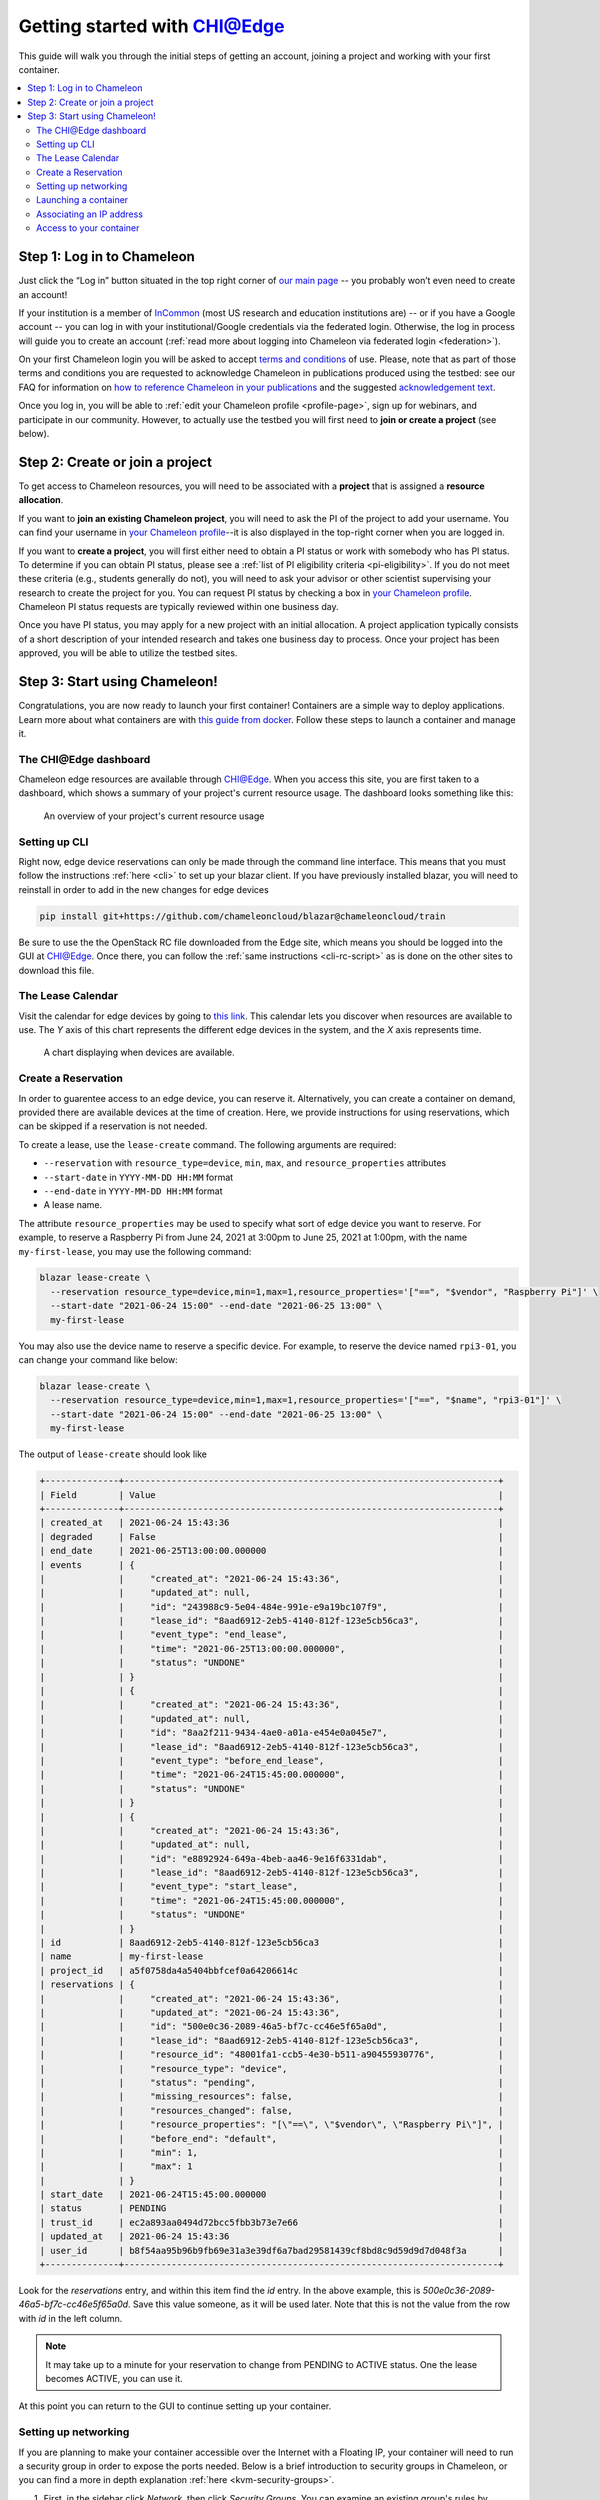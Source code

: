 
.. _InCommon: https://incommon.org/federation

.. _getting-started-edge:

=============================
Getting started with CHI@Edge
=============================

This guide will walk you through the initial steps of getting an account,
joining a project and working with your first container.

.. contents:: :local:

.. _getting-started-edge-user:

Step 1: Log in to Chameleon
===========================

Just click the “Log in” button situated in the top right corner of `our main page
<https://www.chameleoncloud.org>`_ -- you probably won’t even need to create an account! 

If your institution is a member of `InCommon`_ (most US research and education
institutions are) -- or if you have a Google account -- you can log in with your
institutional/Google credentials via the federated login. Otherwise, the log in process 
will guide you to create an account (:ref:`read more about logging into Chameleon
via federated login <federation>`).

On your first Chameleon login you will be asked to accept `terms and conditions
<https://auth.chameleoncloud.org/auth/realms/chameleon/terms>`_ of use. Please,
note that as part of those terms and conditions you are requested to acknowledge
Chameleon in publications produced using the testbed: see our FAQ for
information on `how to reference Chameleon in your publications
<https://www.chameleoncloud.org/learn/frequently-asked-questions/#toc-how-should-i-reference-chameleon->`_
and the suggested `acknowledgement text
<https://www.chameleoncloud.org/learn/frequently-asked-questions/#toc-how-should-i-acknowledge-chameleon-in-my-publications->`_.

Once you log in, you will be able to :ref:`edit your Chameleon profile
<profile-page>`, sign up for webinars, and participate in our community.
However, to actually use the testbed you will first need to **join or create a
project** (see below).

.. _getting-started-edge-project:

Step 2: Create or join a project
================================

To get access to Chameleon resources, you will need to be associated with a
**project** that is assigned a **resource allocation**.

If you want to **join an existing Chameleon project**, you will need to ask the PI
of the project to add your username. You can find your username in `your Chameleon profile
<https://www.chameleoncloud.org/user/profile/>`_--it is also displayed in the
top-right corner when you are logged in.

If you want to **create a project**, you will first either need to obtain a PI
status or work with somebody who has PI status. To determine if you can obtain
PI status, please see a :ref:`list of PI eligibility criteria <pi-eligibility>`.
If you do not meet these criteria (e.g., students generally do not), you will
need to ask your advisor or other scientist supervising your research to create
the project for you. You can request PI status by checking a box in `your
Chameleon profile <https://www.chameleoncloud.org/user/profile/>`_. Chameleon PI
status requests are typically reviewed within one business day.

Once you have PI status, you may apply for a new project with an initial
allocation. A project application typically consists of a short description of
your intended research and takes one business day to process. Once your project
has been approved, you will be able to utilize the testbed sites.

Step 3: Start using Chameleon!
==============================

Congratulations, you are now ready to launch your first container! Containers
are a simple way to deploy applications. Learn more about what containers are 
with `this guide from docker <https://www.docker.com/resources/what-container>`_.
Follow these steps to launch a container and manage it.

The CHI\@Edge dashboard
----------------------

Chameleon edge resources are available through 
`CHI@Edge <https://chi.edge.chameleoncloud.org>`_. When you access this site, you are 
first taken to a dashboard, which shows a summary of your project's current 
resource usage. The dashboard looks  something like this:

.. figure:: dashboard.png
   :alt: The Chameleon Dashboard's resource usage summary
   :figclass: screenshot

   An overview of your project's current resource usage

Setting up CLI
--------------

Right now, edge device reservations can only be made through the command line 
interface. This means that you must follow the instructions
:ref:`here <cli>` to set up your blazar client. If you have
previously installed blazar, you will need to reinstall in order to add in the
new changes for edge devices

.. code-block:: shell

  pip install git+https://github.com/chameleoncloud/blazar@chameleoncloud/train

Be sure to use the the OpenStack RC file downloaded from the Edge site, which
means you should be logged into the GUI at
`CHI@Edge <https://chi.edge.chameleoncloud.org>`_. Once there, you can follow
the :ref:`same instructions <cli-rc-script>`
as is done on the other sites to download this file.

The Lease Calendar
------------------

Visit the calendar for edge devices by going to `this link <https://chi.edge.chameleoncloud.org/project/leases/device_calendar/>`_.
This calendar lets you discover when resources are available to use. The *Y* 
axis of this chart represents the different edge devices in the system, and the
*X* axis represents time.

.. figure:: device_calendar.png
   :alt: The edge device calendar
   :figclass: screenshot

   A chart displaying when devices are available.

Create a Reservation
--------------------

In order to guarentee access to an edge device, you can reserve it.
Alternatively, you can create a container on demand, provided there are
available devices at the time of creation. Here, we provide instructions for
using reservations, which can be skipped if a reservation is not needed.

To create a lease, use the ``lease-create`` command. The following arguments are
required:

- ``--reservation`` with ``resource_type=device``, ``min``, ``max``, and ``resource_properties`` attributes
- ``--start-date`` in ``YYYY-MM-DD HH:MM`` format
- ``--end-date`` in ``YYYY-MM-DD HH:MM`` format
- A lease name.

The attribute ``resource_properties`` may be used to specify what sort of edge
device you want to reserve. For example, to reserve a Raspberry Pi from June 24, 
2021 at 3:00pm to June 25, 2021 at 1:00pm, with the name ``my-first-lease``, you
may use the following command:

.. code-block:: shell

  blazar lease-create \
    --reservation resource_type=device,min=1,max=1,resource_properties='["==", "$vendor", "Raspberry Pi"]' \
    --start-date "2021-06-24 15:00" --end-date "2021-06-25 13:00" \
    my-first-lease

You may also use the device name to reserve a specific device. For example, to 
reserve the device named ``rpi3-01``, you can change your command like below:

.. code-block:: shell

  blazar lease-create \
    --reservation resource_type=device,min=1,max=1,resource_properties='["==", "$name", "rpi3-01"]' \
    --start-date "2021-06-24 15:00" --end-date "2021-06-25 13:00" \
    my-first-lease


The output of ``lease-create`` should look like

.. code-block:: shell

    +--------------+-----------------------------------------------------------------------+
    | Field        | Value                                                                 |
    +--------------+-----------------------------------------------------------------------+
    | created_at   | 2021-06-24 15:43:36                                                   |
    | degraded     | False                                                                 |
    | end_date     | 2021-06-25T13:00:00.000000                                            |
    | events       | {                                                                     |
    |              |     "created_at": "2021-06-24 15:43:36",                              |
    |              |     "updated_at": null,                                               |
    |              |     "id": "243988c9-5e04-484e-991e-e9a19bc107f9",                     |
    |              |     "lease_id": "8aad6912-2eb5-4140-812f-123e5cb56ca3",               |
    |              |     "event_type": "end_lease",                                        |
    |              |     "time": "2021-06-25T13:00:00.000000",                             |
    |              |     "status": "UNDONE"                                                |
    |              | }                                                                     |
    |              | {                                                                     |
    |              |     "created_at": "2021-06-24 15:43:36",                              |
    |              |     "updated_at": null,                                               |
    |              |     "id": "8aa2f211-9434-4ae0-a01a-e454e0a045e7",                     |
    |              |     "lease_id": "8aad6912-2eb5-4140-812f-123e5cb56ca3",               |
    |              |     "event_type": "before_end_lease",                                 |
    |              |     "time": "2021-06-24T15:45:00.000000",                             |
    |              |     "status": "UNDONE"                                                |
    |              | }                                                                     |
    |              | {                                                                     |
    |              |     "created_at": "2021-06-24 15:43:36",                              |
    |              |     "updated_at": null,                                               |
    |              |     "id": "e8892924-649a-4beb-aa46-9e16f6331dab",                     |
    |              |     "lease_id": "8aad6912-2eb5-4140-812f-123e5cb56ca3",               |
    |              |     "event_type": "start_lease",                                      |
    |              |     "time": "2021-06-24T15:45:00.000000",                             |
    |              |     "status": "UNDONE"                                                |
    |              | }                                                                     |
    | id           | 8aad6912-2eb5-4140-812f-123e5cb56ca3                                  |
    | name         | my-first-lease                                                        |
    | project_id   | a5f0758da4a5404bbfcef0a64206614c                                      |
    | reservations | {                                                                     |
    |              |     "created_at": "2021-06-24 15:43:36",                              |
    |              |     "updated_at": "2021-06-24 15:43:36",                              |
    |              |     "id": "500e0c36-2089-46a5-bf7c-cc46e5f65a0d",                     |
    |              |     "lease_id": "8aad6912-2eb5-4140-812f-123e5cb56ca3",               |
    |              |     "resource_id": "48001fa1-ccb5-4e30-b511-a90455930776",            |
    |              |     "resource_type": "device",                                        |
    |              |     "status": "pending",                                              |
    |              |     "missing_resources": false,                                       |
    |              |     "resources_changed": false,                                       |
    |              |     "resource_properties": "[\"==\", \"$vendor\", \"Raspberry Pi\"]", |
    |              |     "before_end": "default",                                          |
    |              |     "min": 1,                                                         |
    |              |     "max": 1                                                          |
    |              | }                                                                     |
    | start_date   | 2021-06-24T15:45:00.000000                                            |
    | status       | PENDING                                                               |
    | trust_id     | ec2a893aa0494d72bcc5fbb3b73e7e66                                      |
    | updated_at   | 2021-06-24 15:43:36                                                   |
    | user_id      | b8f54aa95b96b9fb69e31a3e39df6a7bad29581439cf8bd8c9d59d9d7d048f3a      |
    +--------------+-----------------------------------------------------------------------+

Look for the *reservations* entry, and within this item find the *id* entry. In
the above example, this is *500e0c36-2089-46a5-bf7c-cc46e5f65a0d*. Save this
value someone, as it will be used later. Note that this is not the value from the
row with *id* in the left column.

.. note::

  It may take up to a minute for your reservation to change from PENDING to 
  ACTIVE status. One the lease becomes ACTIVE, you can use it.

At this point you can return to the GUI to continue setting up your container.

Setting up networking
---------------------
If you are planning to make your container accessible over the Internet with a
Floating IP, your container will need to run a security group in order to expose
the ports needed. Below is a brief introduction to security groups in Chameleon, 
or you can find a more in depth explanation 
:ref:`here <kvm-security-groups>`.

#. First, in the sidebar click *Network*, then click *Security Groups*. You can 
   examine an existing group's rules by clicking *Manage Rules* next to it. If 
   you already have a security group here that meets your needs, you can skip 
   the next step. Otherwise, you will need to create a new security group.

#. To create a new security group, click *+ Create Security Group*, enter a name 
   for your new group in the wizard, and then click *Create Security Group*. 
   You will be redirected to the screen to manage your new group's rules. Select 
   *Add Rule* to open the add rule wizard. Under *Rule*, you can select from 
   common rules, or if your needs are not met by one of these options, select 
   one of the custom rules. For example, if your container runs a web
   server, you may want to add the rules HTTP and HTTPS, allowing for traffic
   on ports 80 and 443.

  .. figure:: create_security_group.png
     :alt: Create Security Group Wizard
     :figclass: screenshot

     Enter a name for the security group.

Launching a container
---------------------

To start launching a container, follow the following steps:

1. In the sidebar, click *Container*, then click *Containers*.

2. Click on the *Create Container* button in the toolbar and the *Create
   Container* wizard will load

3. Give your container a name. For example, since it's your first container, 
   *my_first_container* may be a good name. Then, enter the name of an 
   image you want to launch from Docker Hub. You must use the full name of the 
   image. Optionally, you can supply a custom command to override the default
   command run by Docker.

  .. note::
    You may also use a Glance ID for your image, by selecting *Glance* under the
    *Image Driver* field. You should only provide a Glance ID if you've 
    previously created a container snapshot, which stores the snapshot as a 
    Glance image.

  .. important::
    Only the ARM architecture is currently supported. Make sure the image used 
    is compatible with ARM. `Here is a list of such images on Docker Hub <https://hub.docker.com/search?type=image&architecture=arm64>`_.

  .. figure:: create_container.png
    :alt: Create Container wizard
    :figclass: screenshot

     Enter a name and image name.

4. Click *Networks* in sidebar. Then, find *containernet1* in the image list and
   click the *Up* arrow to select it.

   .. figure:: create_container_networks.png
      :alt: Selecting a network
      :figclass: screenshot

      Select the containernet1 network

5. Click *Security Groups* in sidebar. Select the security group you wish to use
   by clicking the *Up* arrow to select it.

   .. figure:: create_container_security_groups.png
      :alt: Select security groups to use
      :figclass: screenshot

      You select your desired security group.

6. Click *Scheduler Hints* in the sidebar. Next to custom, enter "reservation"
   and click the *+* sign. It will move to the right, and there enter the
   reservation ID saved from the ``lease-create`` step. If you are launching
   a container on demand, you can skip this step.

   .. figure:: scheduler_hints.png
      :alt: Enter the reservation ID in Scheduler Hints
      :figclass: screenshot

      Enter "reservation" and then the reservation ID.

7. Click the *Create* button.

Congratulations, you have launched an container! It may take a few minutes for
your container to become active if the image is not yet downloaded to the
target device.

Associating an IP address
-------------------------

For your container to be accessible over the Internet, you need to
first assign a floating IP address.

#. First, select your container name in the *Containers* page, which will
   bring you to an overview for the container. Under *Spec*, you will see a
   field titled *Addresses* and within this, you should see an IP address next
   to the text *addr*. Note this address.

#. Go to the *Floating IP* dashboard by clicking on *Network* and *Floating IPs*
   in the sidebar.

    .. figure:: floating_ip_overview.png
       :alt: The Floating IP dashboard
       :figclass: screenshot

#. If you have a Floating IP not currently associated to a container, click the
   *Associate* button for the IP. A dialog will load that allows you to assign a
   publicly accessible IP to your container. Under *Port to be associated*, use
   the IP address from the container overview from step 1. Click the *Associate*
   button in the dialog to complete the process of associating the public IP to
   your container.

   .. figure:: associate_ip_edge.png
      :alt: The Manage Floating IP Associations dialog
      :figclass: screenshot

      Here you can assign a floating IP address

#. If you didn't already have a Floating IP available, you may allocate one to
   your project by clicking on the *Allocate IP to Project* button along the top
   row in the Floating IP dashboard. A new dialog will open for allocating the
   floating IP.

   .. figure:: associate_pool.png
      :alt: The Allocate Floating IP dialog
      :figclass: screenshot

      This dialog allows you to allocate an IP address from Chameleon's public
      IP pool

   Click the *Allocate IP* button. The Floating IP dashboard will reload and you
   should see your new Floating IP appear in the list. You can now go back to
   step 3.

Access to your container
------------------------

Once your container has launched, there are a few ways to interact with it. 

If your container communicates over the network, you can use the assigned
floating IP to access it. For example, if your container is running a web server
on port ``8888``, with floating IP ``129.114.108.102``, you can connect to it by
going to ``http://129.114.108.102:8888`` in your browser.

By selecting your container name from the list of containers, you will be taken
to an overview page for your container. Here, you can select the logs tab to
see the output from your container. In the top right of this page, next to the
button labeled *Refresh*, you can select the drop-down arrow. One of the options
in this drop-down menu is *Execute Command*. Clicking this will open a window,
allowing you to enter a command to execute on your container. The output from
this command will then be displayed, after the command runs. In the future,
you will be able to connect to your container via the *Console* tab, but for the
moment this is not supported.

   .. figure:: execute_command.png
      :alt: The Execute Command window
      :figclass: screenshot

      This dialog allows you to execute a command on your container.


